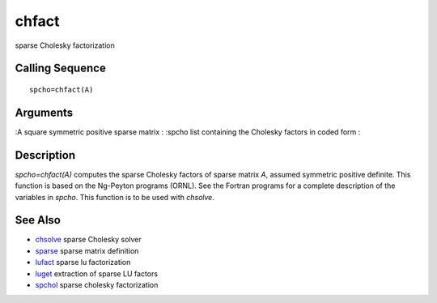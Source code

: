 


chfact
======

sparse Cholesky factorization



Calling Sequence
~~~~~~~~~~~~~~~~


::

    spcho=chfact(A)




Arguments
~~~~~~~~~

:A square symmetric positive sparse matrix
: :spcho list containing the Cholesky factors in coded form
:



Description
~~~~~~~~~~~

`spcho=chfact(A)` computes the sparse Cholesky factors of sparse
matrix `A`, assumed symmetric positive definite. This function is
based on the Ng-Peyton programs (ORNL). See the Fortran programs for a
complete description of the variables in `spcho`. This function is to
be used with `chsolve`.



See Also
~~~~~~~~


+ `chsolve`_ sparse Cholesky solver
+ `sparse`_ sparse matrix definition
+ `lufact`_ sparse lu factorization
+ `luget`_ extraction of sparse LU factors
+ `spchol`_ sparse cholesky factorization


.. _spchol: spchol.html
.. _chsolve: chsolve.html
.. _sparse: sparse.html
.. _luget: luget.html
.. _lufact: lufact.html


